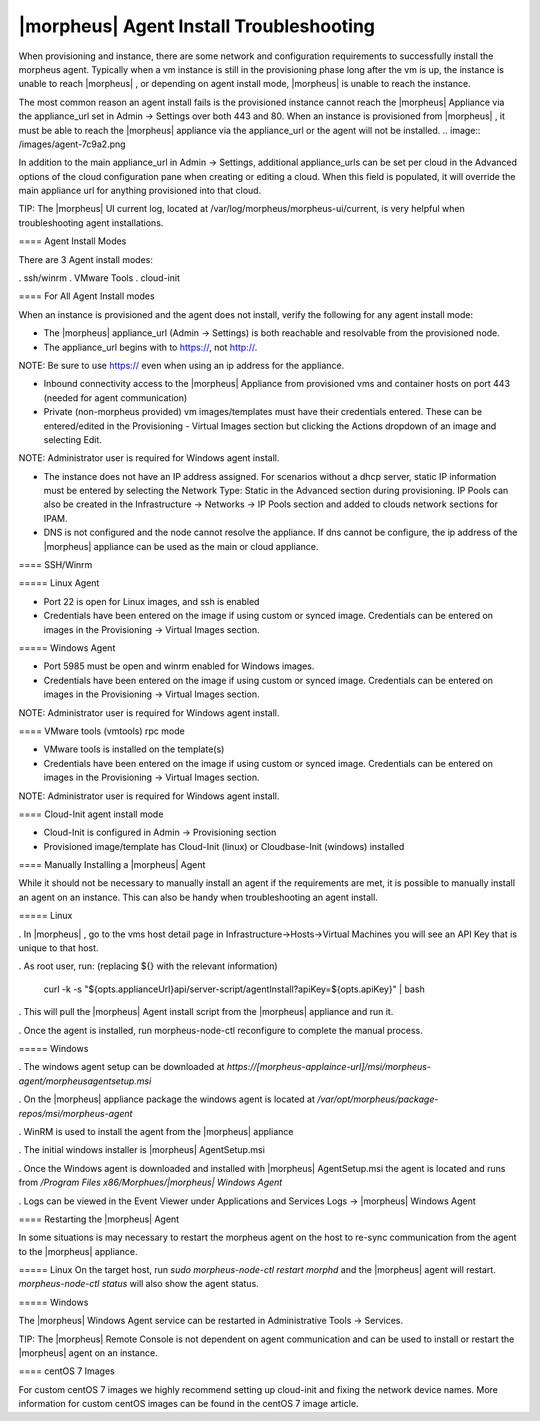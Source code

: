 |morpheus| Agent Install Troubleshooting
========================================

When provisioning and instance, there are some network and configuration requirements to successfully install the morpheus agent.  Typically when a vm instance is still in the provisioning phase long after the vm is up, the instance is unable to reach |morpheus| , or depending on agent install mode, |morpheus| is unable to reach the instance.

The most common reason an agent install fails is the provisioned instance cannot reach the |morpheus| Appliance via the appliance_url set in Admin -> Settings over both 443 and 80. When an instance is provisioned from |morpheus| , it must be able to reach the |morpheus| appliance via the appliance_url or the agent will not be installed.
.. image:: /images/agent-7c9a2.png

In addition to the main appliance_url in Admin -> Settings, additional appliance_urls can be set per cloud in the Advanced options of the cloud configuration pane when creating or editing a cloud. When this field is populated, it will override the main appliance url for anything provisioned into that cloud.

TIP: The |morpheus| UI current log, located at /var/log/morpheus/morpheus-ui/current, is very helpful when troubleshooting agent installations.

==== Agent Install Modes

There are 3 Agent install modes:

. ssh/winrm
. VMware Tools
. cloud-init

==== For All Agent Install modes

When an instance is provisioned and the agent does not install, verify the following for any agent install mode:

* The |morpheus| appliance_url (Admin -> Settings) is both reachable and resolvable from the provisioned node.

* The appliance_url begins with to https://, not http://.

NOTE: Be sure to use https:// even when using an ip address for the appliance.

* Inbound connectivity access to the |morpheus| Appliance from provisioned vms and container hosts on port 443 (needed for agent communication)

* Private (non-morpheus provided) vm images/templates must have their credentials entered. These can be entered/edited in the Provisioning - Virtual Images section but clicking the Actions dropdown of an image and selecting Edit.

NOTE: Administrator user is required for Windows agent install.

* The instance does not have an IP address assigned. For scenarios without a dhcp server, static IP information must be entered by selecting the Network Type: Static in the Advanced section during provisioning. IP Pools can also be created in the Infrastructure -> Networks -> IP Pools section and added to clouds network sections for IPAM.

* DNS is not configured and the node cannot resolve the appliance. If dns cannot be configure, the ip address of the |morpheus| appliance can be used as the main or cloud appliance.

==== SSH/Winrm

===== Linux Agent

* Port 22 is open for Linux images, and ssh is enabled
* Credentials have been entered on the image if using custom or synced image. Credentials can be entered on images in the Provisioning -> Virtual Images section.

===== Windows Agent

* Port 5985 must be open and winrm enabled for Windows images.
* Credentials have been entered on the image if using custom or synced image. Credentials can be entered on images in the Provisioning -> Virtual Images section.

NOTE: Administrator user is required for Windows agent install.

==== VMware tools (vmtools) rpc mode

* VMware tools is installed on the template(s)
* Credentials have been entered on the image if using custom or synced image. Credentials can be entered on images in the Provisioning -> Virtual Images section.

NOTE: Administrator user is required for Windows agent install.

==== Cloud-Init agent install mode

* Cloud-Init is configured in Admin -> Provisioning section
* Provisioned image/template has Cloud-Init (linux) or Cloudbase-Init (windows) installed

==== Manually Installing a |morpheus| Agent

While it should not be necessary to manually install an agent if the requirements are met, it is possible to manually install an agent on an instance. This can also be handy when troubleshooting an agent install.

===== Linux

. In |morpheus| , go to the vms host detail page in Infrastructure->Hosts->Virtual Machines you will see an API Key that is unique to that host.

. As root user, run: (replacing ${} with the relevant information)

  curl -k -s "${opts.applianceUrl}api/server-script/agentInstall?apiKey=${opts.apiKey}" | bash

. This will pull the |morpheus| Agent install script from the |morpheus| appliance and run it.

. Once the agent is installed, run morpheus-node-ctl reconfigure to complete the manual process.

===== Windows

. The windows agent setup can be downloaded at `https://[morpheus-applaince-url]/msi/morpheus-agent/morpheusagentsetup.msi`

. On the |morpheus| appliance package the windows agent is located at `/var/opt/morpheus/package-repos/msi/morpheus-agent`

. WinRM is used to install the agent from the |morpheus| appliance

. The initial windows installer is |morpheus| AgentSetup.msi

. Once the Windows agent is downloaded and installed with |morpheus| AgentSetup.msi the agent is located and runs from `/Program Files x86/Morphues/|morpheus| Windows Agent`

. Logs can be viewed in the Event Viewer under Applications and Services Logs  -> |morpheus| Windows Agent

==== Restarting the |morpheus| Agent

In some situations is may necessary to restart the morpheus agent on the host to re-sync communication from the agent to the |morpheus| appliance.

===== Linux
On the target host, run `sudo morpheus-node-ctl restart morphd` and the |morpheus| agent will restart. `morpheus-node-ctl status` will also show the agent status.

===== Windows

The |morpheus| Windows Agent service can be restarted in Administrative Tools -> Services.

TIP: The |morpheus| Remote Console is not dependent on agent communication and can be used to install or restart the |morpheus| agent on an instance.

==== centOS 7 Images

For custom centOS 7 images we highly recommend setting up cloud-init and fixing the network device names. More information for custom centOS images can be found in the centOS 7 image article.
